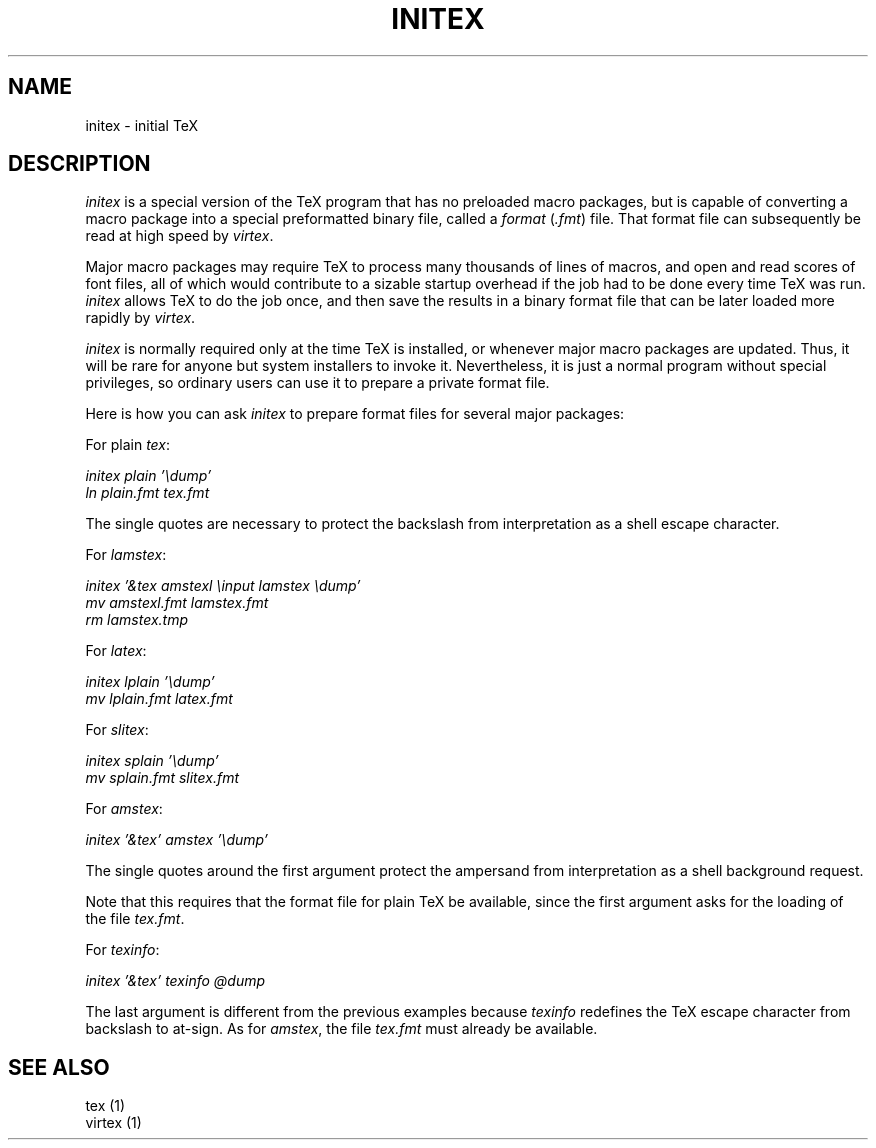 .TH INITEX 1 "31 Jan 1992"
.ie t .ds TX \fRT\v'+0.25m'E\v'-0.25m'X\fP\" for troff
.el .ds TX TeX\" for nroff
.\" to use, type \*(TX
.SH NAME
initex \- initial \*(TX
.SH DESCRIPTION
.I initex
is a special version of the \*(TX program that has
no preloaded macro packages, but is capable of
converting a macro package into a special
preformatted binary file, called a
.I format
.RI ( .fmt )
file.  That format file can subsequently be read
at high speed by
.IR virtex .
.PP
Major macro packages may require \*(TX to process
many thousands of lines of macros, and open and
read scores of font files, all of which would
contribute to a sizable startup overhead if the
job had to be done every time \*(TX was run.
.I initex
allows \*(TX to do the job once, and then save the
results in a binary format file that can be later
loaded more rapidly by
.IR virtex .
.PP
.I initex
is normally required only at the time \*(TX is
installed, or whenever major macro packages are
updated.  Thus, it will be rare for anyone but
system installers to invoke it.  Nevertheless, it
is just a normal program without special
privileges, so ordinary users can use it to
prepare a private format file.
.PP
Here is how you can ask
.I initex
to prepare format files for several major
packages:
.PP
For plain
.IR tex :
.nf

.I initex plain '\\\\dump'
.I ln plain.fmt tex.fmt

.fi
The single quotes are necessary to protect
the backslash from interpretation as a shell
escape character.
.PP
For
.IR lamstex :
.nf

.I initex '&tex amstexl \\\\input lamstex \\\\dump'
.I mv amstexl.fmt lamstex.fmt
.I rm lamstex.tmp

.fi
.PP
For
.IR latex :
.nf

.I initex lplain '\\\\dump'
.I mv lplain.fmt latex.fmt

.fi
.PP
For
.IR slitex :
.nf

.I initex splain '\\\\dump'
.I mv splain.fmt slitex.fmt

.fi
.PP
For
.IR amstex :
.nf

.I initex '&tex' amstex '\\\\dump'

.fi
The single quotes around the first argument
protect the ampersand from interpretation as a
shell background request.
.PP
Note that this requires that the format file
for plain \*(TX be available, since the first
argument asks for the loading of the file
.IR tex.fmt .
.PP
For
.IR texinfo :
.nf

.I initex '&tex' texinfo @dump

.fi
The last argument is different from the previous
examples because
.I texinfo
redefines the \*(TX escape character from
backslash to at-sign.  As for
.IR amstex ,
the file
.I tex.fmt
must already be available.
.SH "SEE ALSO"
.nf
tex (1)
virtex (1)
.fi
